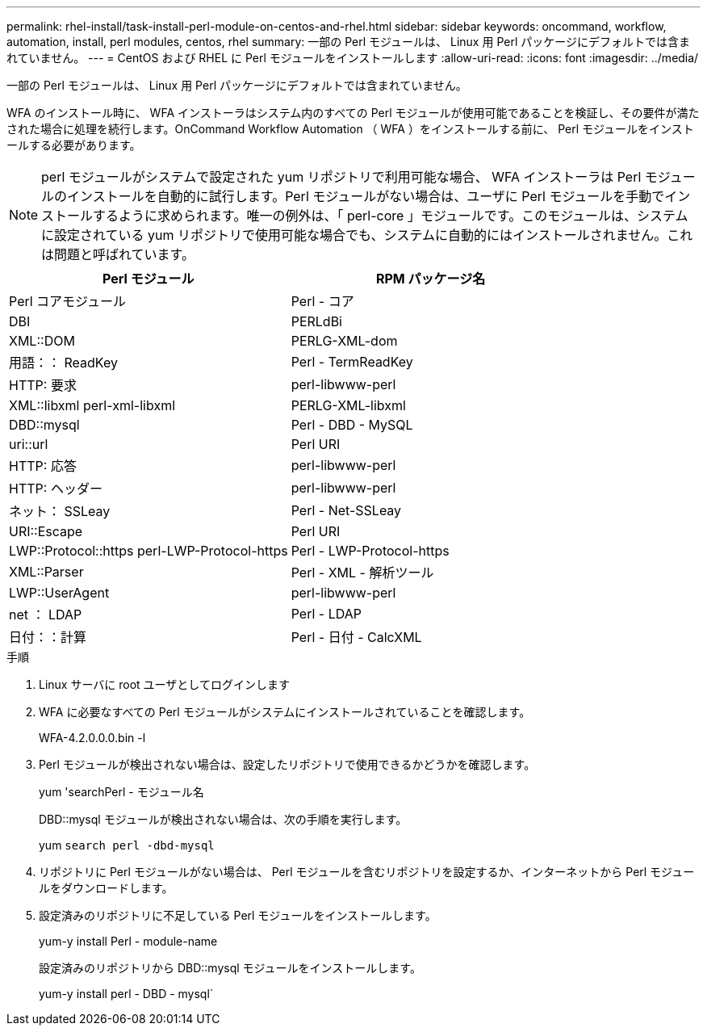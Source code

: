 ---
permalink: rhel-install/task-install-perl-module-on-centos-and-rhel.html 
sidebar: sidebar 
keywords: oncommand, workflow, automation, install, perl modules, centos, rhel 
summary: 一部の Perl モジュールは、 Linux 用 Perl パッケージにデフォルトでは含まれていません。 
---
= CentOS および RHEL に Perl モジュールをインストールします
:allow-uri-read: 
:icons: font
:imagesdir: ../media/


[role="lead"]
一部の Perl モジュールは、 Linux 用 Perl パッケージにデフォルトでは含まれていません。

WFA のインストール時に、 WFA インストーラはシステム内のすべての Perl モジュールが使用可能であることを検証し、その要件が満たされた場合に処理を続行します。OnCommand Workflow Automation （ WFA ）をインストールする前に、 Perl モジュールをインストールする必要があります。


NOTE: perl モジュールがシステムで設定された yum リポジトリで利用可能な場合、 WFA インストーラは Perl モジュールのインストールを自動的に試行します。Perl モジュールがない場合は、ユーザに Perl モジュールを手動でインストールするように求められます。唯一の例外は、「 perl-core 」モジュールです。このモジュールは、システムに設定されている yum リポジトリで使用可能な場合でも、システムに自動的にはインストールされません。これは問題と呼ばれています。

[cols="2*"]
|===
| Perl モジュール | RPM パッケージ名 


 a| 
Perl コアモジュール
 a| 
Perl - コア



 a| 
DBI
 a| 
PERLdBi



 a| 
XML::DOM
 a| 
PERLG-XML-dom



 a| 
用語：： ReadKey
 a| 
Perl - TermReadKey



 a| 
HTTP: 要求
 a| 
perl-libwww-perl



 a| 
XML::libxml perl-xml-libxml
 a| 
PERLG-XML-libxml



 a| 
DBD::mysql
 a| 
Perl - DBD - MySQL



 a| 
uri::url
 a| 
Perl URI



 a| 
HTTP: 応答
 a| 
perl-libwww-perl



 a| 
HTTP: ヘッダー
 a| 
perl-libwww-perl



 a| 
ネット： SSLeay
 a| 
Perl - Net-SSLeay



 a| 
URI::Escape
 a| 
Perl URI



 a| 
LWP::Protocol::https perl-LWP-Protocol-https
 a| 
Perl - LWP-Protocol-https



 a| 
XML::Parser
 a| 
Perl - XML - 解析ツール



 a| 
LWP::UserAgent
 a| 
perl-libwww-perl



 a| 
net ： LDAP
 a| 
Perl - LDAP



 a| 
日付：：計算
 a| 
Perl - 日付 - CalcXML

|===
.手順
. Linux サーバに root ユーザとしてログインします
. WFA に必要なすべての Perl モジュールがシステムにインストールされていることを確認します。
+
WFA-4.2.0.0.0.bin -l

. Perl モジュールが検出されない場合は、設定したリポジトリで使用できるかどうかを確認します。
+
yum 'searchPerl - モジュール名

+
DBD::mysql モジュールが検出されない場合は、次の手順を実行します。

+
yum `search perl -dbd-mysql`

. リポジトリに Perl モジュールがない場合は、 Perl モジュールを含むリポジトリを設定するか、インターネットから Perl モジュールをダウンロードします。
. 設定済みのリポジトリに不足している Perl モジュールをインストールします。
+
yum-y install Perl - module-name

+
設定済みのリポジトリから DBD::mysql モジュールをインストールします。

+
yum-y install perl - DBD - mysql`


